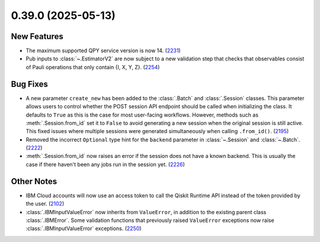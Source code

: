 0.39.0 (2025-05-13)
===================

New Features
------------

- The maximum supported QPY service version is now 14. (`2231 <https://github.com/Qiskit/qiskit-ibm-runtime/pull/2231>`__)
- Pub inputs to :class:`~.EstimatorV2` are now subject to a new validation step that checks that observables consist of Pauli operations 
  that only contain {I, X, Y, Z}. (`2254 <https://github.com/Qiskit/qiskit-ibm-runtime/pull/2254>`__)


Bug Fixes
---------

- A new parameter ``create_new`` has been added to the :class:`.Batch` and :class:`.Session` classes. This parameter allows users to control whether the POST session API endpoint should be called when initializing the class. 
  It defaults to ``True`` as this is the case for most user-facing workflows. However, methods such as :meth:`.Session.from_id` set it to ``False`` to avoid generating a new session when the original session is still active. 
  This fixed issues where multiple sessions were generated simultaneously when calling ``.from_id()``. (`2195 <https://github.com/Qiskit/qiskit-ibm-runtime/pull/2195>`__)
- Removed the incorrect ``Optional`` type hint for the ``backend`` 
  parameter in :class:`~.Session` and :class:`~.Batch`. (`2222 <https://github.com/Qiskit/qiskit-ibm-runtime/pull/2222>`__)
- :meth:`.Session.from_id` now raises an error if the session does not have a known backend.
  This is usually the case if there haven't been any jobs run in the session yet. (`2226 <https://github.com/Qiskit/qiskit-ibm-runtime/pull/2226>`__)


Other Notes
-----------

- IBM Cloud accounts will now use an access token to call the Qiskit Runtime API instead of the 
  token provided by the user. (`2102 <https://github.com/Qiskit/qiskit-ibm-runtime/pull/2102>`__)
- :class:`.IBMInputValueError` now inherits from ``ValueError``, in addition to the existing parent class :class:`.IBMError`. 
  Some validation functions that previously raised ``ValueError`` exceptions 
  now raise :class:`.IBMInputValueError` exceptions. (`2250 <https://github.com/Qiskit/qiskit-ibm-runtime/pull/2250>`__)
